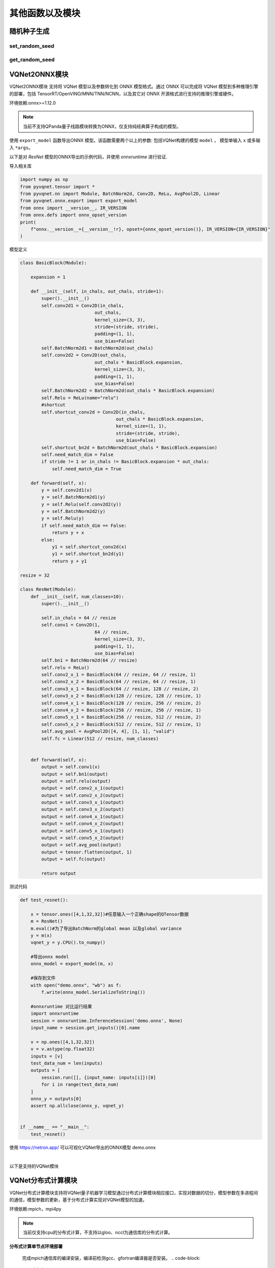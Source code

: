 其他函数以及模块
==============

随机种子生成
----------------------------------

set_random_seed
^^^^^^^^^^^^^^^^^^^^^^^^^^^^^

.. py:function:: pyvqnet.utils.set_random_seed(seed)

    设定全局随机种子。

    :param seed: 随机数种子。

    .. note::
            当指定固定随机数种子时，随机分布将依据随机种子产生固定的伪随机分布。
            影响包括： `tensor.randu` , `tensor.randn` ，含参经典神经网络以及量子计算层的参数初始化。

    Example::

        import pyvqnet.tensor as tensor
        from pyvqnet.utils import get_random_seed, set_random_seed

        set_random_seed(256)


        rn = tensor.randn([2, 3])
        print(rn)
        rn = tensor.randn([2, 3])
        print(rn)
        rn = tensor.randu([2, 3])
        print(rn)
        rn = tensor.randu([2, 3])
        print(rn)

        print("########################################################")
        from pyvqnet.nn.parameter import Parameter
        from pyvqnet.utils.initializer import he_normal, he_uniform, xavier_normal, xavier_uniform, uniform, quantum_uniform, normal
        print(Parameter(shape=[2, 3], initializer=he_normal))
        print(Parameter(shape=[2, 3], initializer=he_uniform))
        print(Parameter(shape=[2, 3], initializer=xavier_normal))
        print(Parameter(shape=[2, 3], initializer=xavier_uniform))
        print(Parameter(shape=[2, 3], initializer=uniform))
        print(Parameter(shape=[2, 3], initializer=quantum_uniform))
        print(Parameter(shape=[2, 3], initializer=normal))
        # [
        # [-1.2093765, 1.1265280, 0.0796480],
        #  [0.2420146, 1.2623813, 0.2844022]
        # ]
        # [
        # [-1.2093765, 1.1265280, 0.0796480],
        #  [0.2420146, 1.2623813, 0.2844022]
        # ]
        # [
        # [0.3151870, 0.6721524, 0.0416874],
        #  [0.8232620, 0.6537889, 0.9672953]
        # ]
        # [
        # [0.3151870, 0.6721524, 0.0416874],
        #  [0.8232620, 0.6537889, 0.9672953]
        # ]
        # ########################################################
        # [
        # [-0.9874518, 0.9198063, 0.0650323],
        #  [0.1976041, 1.0307300, 0.2322134]
        # ]
        # [
        # [-0.2134037, 0.1987845, -0.5292138],
        #  [0.3732708, 0.1775801, 0.5395861]
        # ]
        # [
        # [-0.7648768, 0.7124789, 0.0503738],
        #  [0.1530635, 0.7984000, 0.1798717]
        # ]
        # [
        # [-0.4049051, 0.3771670, -1.0041126],
        #  [0.7082316, 0.3369346, 1.0237927]
        # ]
        # [
        # [0.3151870, 0.6721524, 0.0416874],
        #  [0.8232620, 0.6537889, 0.9672953]
        # ]
        # [
        # [1.9803783, 4.2232580, 0.2619299],
        #  [5.1727076, 4.1078768, 6.0776958]
        # ]
        # [
        # [-1.2093765, 1.1265280, 0.0796480],
        #  [0.2420146, 1.2623813, 0.2844022]
        # ]

get_random_seed
^^^^^^^^^^^^^^^^^^^^^^^^^^^^^

.. py:function:: pyvqnet.utils.get_random_seed()

    获取当前随机数种子。

    Example::

        import pyvqnet.tensor as tensor
        from pyvqnet.utils import get_random_seed, set_random_seed

        set_random_seed(256)
        print(get_random_seed())
        #256

VQNet2ONNX模块
----------------------------------

VQNet2ONNX模块 支持将 VQNet 模型以及参数转化到 ONNX 模型格式。通过 ONNX 可以完成将 VQNet 模型到多种推理引擎的部署，包括 TensorRT/OpenVINO/MNN/TNN/NCNN，以及其它对 ONNX 开源格式进行支持的推理引擎或硬件。

环境依赖:onnx>=1.12.0

.. note::

    当前不支持QPanda量子线路模块转换为ONNX，仅支持纯经典算子构成的模型。

使用 ``export_model`` 函数导出ONNX 模型。该函数需要两个以上的参数: 包括VQNet构建的模型 ``model`` ， 模型单输入 ``x`` 或多输入 ``*args``。

以下是对 `ResNet` 模型的ONNX导出的示例代码，并使用 onnxruntime 进行验证.

导入相关库

.. code-block::

    import numpy as np
    from pyvqnet.tensor import *
    from pyvqnet.nn import Module, BatchNorm2d, Conv2D, ReLu, AvgPool2D, Linear
    from pyvqnet.onnx.export import export_model
    from onnx import __version__, IR_VERSION
    from onnx.defs import onnx_opset_version
    print(
        f"onnx.__version__={__version__!r}, opset={onnx_opset_version()}, IR_VERSION={IR_VERSION}"
    )

模型定义

.. code-block::

    class BasicBlock(Module):

        expansion = 1

        def __init__(self, in_chals, out_chals, stride=1):
            super().__init__()
            self.conv2d1 = Conv2D(in_chals,
                                out_chals,
                                kernel_size=(3, 3),
                                stride=(stride, stride),
                                padding=(1, 1),
                                use_bias=False)
            self.BatchNorm2d1 = BatchNorm2d(out_chals)
            self.conv2d2 = Conv2D(out_chals,
                                out_chals * BasicBlock.expansion,
                                kernel_size=(3, 3),
                                padding=(1, 1),
                                use_bias=False)
            self.BatchNorm2d2 = BatchNorm2d(out_chals * BasicBlock.expansion)
            self.Relu = ReLu(name="relu")
            #shortcut
            self.shortcut_conv2d = Conv2D(in_chals,
                                        out_chals * BasicBlock.expansion,
                                        kernel_size=(1, 1),
                                        stride=(stride, stride),
                                        use_bias=False)
            self.shortcut_bn2d = BatchNorm2d(out_chals * BasicBlock.expansion)
            self.need_match_dim = False
            if stride != 1 or in_chals != BasicBlock.expansion * out_chals:
                self.need_match_dim = True

        def forward(self, x):
            y = self.conv2d1(x)
            y = self.BatchNorm2d1(y)
            y = self.Relu(self.conv2d2(y))
            y = self.BatchNorm2d2(y)
            y = self.Relu(y)
            if self.need_match_dim == False:
                return y + x
            else:
                y1 = self.shortcut_conv2d(x)
                y1 = self.shortcut_bn2d(y1)
                return y + y1

    resize = 32

    class ResNet(Module):
        def __init__(self, num_classes=10):
            super().__init__()

            self.in_chals = 64 // resize
            self.conv1 = Conv2D(1,
                                64 // resize,
                                kernel_size=(3, 3),
                                padding=(1, 1),
                                use_bias=False)
            self.bn1 = BatchNorm2d(64 // resize)
            self.relu = ReLu()
            self.conv2_x_1 = BasicBlock(64 // resize, 64 // resize, 1)
            self.conv2_x_2 = BasicBlock(64 // resize, 64 // resize, 1)
            self.conv3_x_1 = BasicBlock(64 // resize, 128 // resize, 2)
            self.conv3_x_2 = BasicBlock(128 // resize, 128 // resize, 1)
            self.conv4_x_1 = BasicBlock(128 // resize, 256 // resize, 2)
            self.conv4_x_2 = BasicBlock(256 // resize, 256 // resize, 1)
            self.conv5_x_1 = BasicBlock(256 // resize, 512 // resize, 2)
            self.conv5_x_2 = BasicBlock(512 // resize, 512 // resize, 1)
            self.avg_pool = AvgPool2D([4, 4], [1, 1], "valid")
            self.fc = Linear(512 // resize, num_classes)


        def forward(self, x):
            output = self.conv1(x)
            output = self.bn1(output)
            output = self.relu(output)
            output = self.conv2_x_1(output)
            output = self.conv2_x_2(output)
            output = self.conv3_x_1(output)
            output = self.conv3_x_2(output)
            output = self.conv4_x_1(output)
            output = self.conv4_x_2(output)
            output = self.conv5_x_1(output)
            output = self.conv5_x_2(output)
            output = self.avg_pool(output)
            output = tensor.flatten(output, 1)
            output = self.fc(output)

            return output

测试代码

.. code-block::

    def test_resnet():

        x = tensor.ones([4,1,32,32])#任意输入一个正确shape的QTensor数据
        m = ResNet()
        m.eval()#为了导出BatchNorm的global mean 以及global variance
        y = m(x)
        vqnet_y = y.CPU().to_numpy()

        #导出onnx model
        onnx_model = export_model(m, x)

        #保存到文件
        with open("demo.onnx", "wb") as f:
            f.write(onnx_model.SerializeToString())

        #onnxruntime 对比运行结果
        import onnxruntime
        session = onnxruntime.InferenceSession('demo.onnx', None)
        input_name = session.get_inputs()[0].name

        v = np.ones([4,1,32,32])
        v = v.astype(np.float32)
        inputs = [v]
        test_data_num = len(inputs)
        outputs = [
            session.run([], {input_name: inputs[i]})[0]
            for i in range(test_data_num)
        ]
        onnx_y = outputs[0]
        assert np.allclose(onnx_y, vqnet_y)


    if __name__ == "__main__":
        test_resnet()


使用 https://netron.app/ 可以可视化VQNet导出的ONNX模型 demo.onnx

.. image:: ./images/resnet_onnx.png
   :width: 100 px
   :align: center

|


以下是支持的VQNet模块

.. csv-table:: 已支持VQNet接口列表
   :file: ./images/onnxsupport.csv


VQNet分布式计算模块
----------------------------------

VQNet分布式计算模块支持将VQNet量子机器学习模型通过分布式计算模块相应接口，实现对数据的切分，模型参数在多进程间的通信，模型参数的更新，基于分布式计算实现对VQNet模型的加速。

环境依赖:mpich，mpi4py

.. note::

    当前仅支持cpu的分布式计算，不支持以gloo、nccl为通信库的分布式计算。

**分布式计算单节点环境部署**

    完成mpich通信库的编译安装，编译前检测gcc、gfortran编译器是否安装。
    .. code-block::
        
        which gcc 
        which gfortran

    当显示了gcc和gfortran的路径，即可进行下一步的安装，若没有相应的编译器，请先安装编译器。当检查完编译器之后，使用wget命令下载。
    .. code-block::
        
        wget http://www.mpich.org/static/downloads/3.3.2/mpich-3.3.2.tar.gz 
        tar -zxvf mpich-3.3.2.tar.gz 
        cd mpich-3.3.2 
        ./configure --prefix=/usr/local/mpich-3.3.2 
        make 
        make install 

    完成mpich的编译安装后，需要配置其环境变量。
    .. code-block::
        
        vim ~/.bashrc

    通过vim打开当前用户下所对应的.bashrc文件，在其中加入一行（建议添加在最下面一行）

    .. code-block::
        export PATH="/usr/local/mpich-3.3.2/bin:$PATH"

    保存退出之后 ，使用source这一命令执行一下就把新加的命令执行了。

    .. code-block::
        source ~/.bashrc

    之后，用which来检验下配置的环境变量是否正确。如果显示了其路径，则说明安装顺利完成了。

**分布式计算多节点环境部署**

    在多节点上实现分布式计算，首先需要保证多节点上mpich环境的一致，python环境一致，其次，需要设置节点间的免密通信。
    假设需要设置10.10.8.107、10.10.8.108、10.10.8.109三个节点的免密通信

    .. code-block::
        在每个节点上执行

        ssh-keygen
        
        之后一直回车 在.ssh文件夹下生成一个公钥（id_rsa.pub）一个私钥（id_rsa）

        将其另外两个节点的公钥都添加到第一个节点的authorized_keys文件中，其次再将第一个节点authorized_keys文件传到另外两个节点便可以实现节点间的免密通信
        在10.10.7.108上执行
        cat ~/.ssh/id_dsa.pub >> 10.10.7.107：~/.ssh/authorized_keys

        在10.10.7.109上执行
        cat ~/.ssh/id_dsa.pub >> 10.10.7.107：~/.ssh/authorized_keys
        
        先删除从108、109上的中的authorized_keys文件后，在10.10.7.107上执行

        scp ~/.ssh/authorized_keys  10.10.7.108：~/.ssh/authorized_keys
        scp ~/.ssh/authorized_keys  10.10.7.109：~/.ssh/authorized_keys

        使三个节点的authorized_keys文件一致，实现节点间的免密通信，保证三个不同节点生成的公钥都在authorized_keys文件中即可

    除此外，最好还设置一个共享目录，使得改变共享目录下的文件时，不同节点中文件也会进行更改，预防多节点运行模型时不同节点中的文件不同步的问题。


本块介绍如何在cpu硬件平台上，利用VQNet分布式计算模型接口实现数据并行训练模型，用例为example目录下的test_mdis.py文件

导入相关库

.. code-block::

    import sys
    sys.path.insert(0,"../")
    import time
    import os
    import struct
    import gzip
    from pyvqnet.nn.module import Module
    from pyvqnet.nn.linear import Linear
    from pyvqnet.nn.conv import Conv2D

    from pyvqnet.nn import activation as F
    from pyvqnet.nn.pooling import MaxPool2D
    from pyvqnet.nn.loss import CategoricalCrossEntropy
    from pyvqnet.optim.adam import Adam
    from pyvqnet.data.data import data_generator
    from pyvqnet.tensor import tensor
    from pyvqnet.tensor.tensor import QTensor
    import pyqpanda as pq
    import time
    import numpy as np
    import matplotlib
    from pyvqnet.distributed import *  # 分布式计算模块
    import argparse 

数据获取

.. code-block::

    url_base = "http://yann.lecun.com/exdb/mnist/"
    key_file = {
        "train_img": "train-images-idx3-ubyte.gz",
        "train_label": "train-labels-idx1-ubyte.gz",
        "test_img": "t10k-images-idx3-ubyte.gz",
        "test_label": "t10k-labels-idx1-ubyte.gz"
    }
    if_show_sample = 0
    grad_time = []
    forward_time = []
    forward_time_sum = []

    def _download(dataset_dir, file_name):
        """
        Download mnist data if needed.
        """
        file_path = dataset_dir + "/" + file_name

        if os.path.exists(file_path):
            with gzip.GzipFile(file_path) as file:
                file_path_ungz = file_path[:-3].replace("\\", "/")
                if not os.path.exists(file_path_ungz):
                    open(file_path_ungz, "wb").write(file.read())
            return

        print("Downloading " + file_name + " ... ")
        urllib.request.urlretrieve(url_base + file_name, file_path)
        if os.path.exists(file_path):
            with gzip.GzipFile(file_path) as file:
                file_path_ungz = file_path[:-3].replace("\\", "/")
                file_path_ungz = file_path_ungz.replace("-idx", ".idx")
                if not os.path.exists(file_path_ungz):
                    open(file_path_ungz, "wb").write(file.read())
        print("Done")


    def download_mnist(dataset_dir):
        for v in key_file.values():
            _download(dataset_dir, v)

    def load_mnist(dataset="training_data", digits=np.arange(2), path="./"):
        """
        load mnist data
        """
        from array import array as pyarray
        download_mnist(path)
        if dataset == "training_data":
            fname_image = os.path.join(path, "train-images.idx3-ubyte").replace(
                "\\", "/")
            fname_label = os.path.join(path, "train-labels.idx1-ubyte").replace(
                "\\", "/")
        elif dataset == "testing_data":
            fname_image = os.path.join(path, "t10k-images.idx3-ubyte").replace(
                "\\", "/")
            fname_label = os.path.join(path, "t10k-labels.idx1-ubyte").replace(
                "\\", "/")
        else:
            raise ValueError("dataset must be 'training_data' or 'testing_data'")

        flbl = open(fname_label, "rb")
        _, size = struct.unpack(">II", flbl.read(8))
        lbl = pyarray("b", flbl.read())
        flbl.close()

        fimg = open(fname_image, "rb")
        _, size, rows, cols = struct.unpack(">IIII", fimg.read(16))
        img = pyarray("B", fimg.read())
        fimg.close()

        ind = [k for k in range(size) if lbl[k] in digits]
        num = len(ind)
        images = np.zeros((num, rows, cols))
        labels = np.zeros((num, 1), dtype=int)
        for i in range(len(ind)):
            images[i] = np.array(img[ind[i] * rows * cols:(ind[i] + 1) * rows *
                                     cols]).reshape((rows, cols))
            labels[i] = lbl[ind[i]]

        return images, labels


    def data_select(train_num, test_num):
        """
        Select data from mnist dataset.
        """

        x_train, y_train = load_mnist("training_data")  # 下载训练数据
        x_test, y_test = load_mnist("testing_data")
        idx_train = np.append(
                np.where(y_train == 0)[0][0:train_num],
                np.where(y_train == 1)[0][0:train_num])
        x_train = x_train[idx_train]
        y_train = y_train[idx_train]
        x_train = x_train / 255
        y_train = np.eye(2)[y_train].reshape(-1, 2)

        idx_test = np.append(
                np.where(y_test == 0)[0][:test_num],
                np.where(y_test == 1)[0][:test_num])
        x_test = x_test[idx_test]
        y_test = y_test[idx_test]
        x_test = x_test / 255
        y_test = np.eye(2)[y_test].reshape(-1, 2)

        return x_train, y_train, x_test, y_test

模型定义

.. code-block::

    def circuit_func(weights):
        """
        A function using QPanda to create quantum circuits and run.
        """
        num_qubits = 1
        machine = pq.CPUQVM()
        machine.init_qvm()
        qubits = machine.qAlloc_many(num_qubits)
        cbits = machine.cAlloc_many(num_qubits)
        circuit = pq.QCircuit()
        circuit.insert(pq.H(qubits[0]))
        circuit.insert(pq.RY(qubits[0], weights[0]))
        prog = pq.QProg()
        prog.insert(circuit)
        prog << pq.measure_all(qubits, cbits)  #pylint:disable=expression-not-assigned

        result = machine.run_with_configuration(prog, cbits, 1000)

        counts = np.array(list(result.values()))
        states = np.array(list(result.keys())).astype(float)
        # Compute probabilities for each state
        probabilities = counts / 100
        # Get state expectation
        expectation = np.sum(states * probabilities)
        return expectation

    class Hybrid(Module):
        """ Hybrid quantum - Quantum layer definition """
        def __init__(self, shift):
            super(Hybrid, self).__init__()
            self.shift = shift
            self.input = None

        def forward(self, x):
            self.input = x
            expectation_z = circuit_func(np.array(x.data))
            result = [[expectation_z]]
            # requires_grad = x.requires_grad and not QTensor.NO_GRAD
            requires_grad = x.requires_grad
            def _backward_mnist(g, x):
                """ Backward pass computation """
                start_grad_time = time.time()
                input_list = np.array(x.data)
                shift_right = input_list + np.ones(input_list.shape) * self.shift
                shift_left = input_list - np.ones(input_list.shape) * self.shift

                gradients = []
                for i in range(len(input_list)):
                    expectation_right = circuit_func(shift_right[i])
                    expectation_left = circuit_func(shift_left[i])
                    gradient = expectation_right - expectation_left
                    gradients.append(gradient)
                gradients = np.array([gradients]).T

                end_grad_time = time.time()
                grad_time.append(end_grad_time - start_grad_time)
                in_g = gradients * np.array(g)
                return in_g

            nodes = []
            if x.requires_grad:
                nodes.append(
                    QTensor.GraphNode(tensor=x,
                                      df=lambda g: _backward_mnist(g, x)))
            return QTensor(data=result, requires_grad=requires_grad, nodes=nodes)


    class Net(Module):
        """
        Hybird Quantum Classci Neural Network Module
        """
        def __init__(self):
            super(Net, self).__init__()
            self.conv1 = Conv2D(input_channels=1,
                                output_channels=6,
                                kernel_size=(5, 5),
                                stride=(1, 1),
                                padding="valid")
            self.maxpool1 = MaxPool2D([2, 2], [2, 2], padding="valid")
            self.conv2 = Conv2D(input_channels=6,
                                output_channels=16,
                                kernel_size=(5, 5),
                                stride=(1, 1),
                                padding="valid")
            self.maxpool2 = MaxPool2D([2, 2], [2, 2], padding="valid")

            self.fc1 = Linear(input_channels=256, output_channels=64)
            self.fc2 = Linear(input_channels=64, output_channels=1)

            self.hybrid = Hybrid(np.pi / 2)
            self.fc3 = Linear(input_channels=1, output_channels=2)

        def forward(self, x):
            start_time_forward = time.time()
            x = F.ReLu()(self.conv1(x))

            x = self.maxpool1(x)
            x = F.ReLu()(self.conv2(x))

            x = self.maxpool2(x)
            x = tensor.flatten(x, 1)

            x = F.ReLu()(self.fc1(x))
            x = self.fc2(x)

            start_time_hybrid = time.time()
            x = self.hybrid(x)

            end_time_hybrid = time.time()

            forward_time.append(end_time_hybrid - start_time_hybrid)

            x = self.fc3(x)
            end_time_forward = time.time()
            forward_time_sum.append(end_time_forward - start_time_forward)
            return x


测试代码

.. code-block::

    def run(args):
        """
        Run mnist train function
        """
        x_train, y_train, x_test, y_test = data_select(args.train_size, args.test_size)

        Data = DataSplit(args.shuffle)  # 分布式模块接口对数据切分
        x_train, y_train= Data.split_data(x_train, y_train) # 分布式模块接口对数据切分
        print(get_rank())
        model = Net()
        optimizer = Adam(model.parameters(), lr=0.001)
        loss_func = CategoricalCrossEntropy()

        epochs = 10
        train_loss_list = []
        val_loss_list = []
        train_acc_list = []
        val_acc_list = []
        model.train()

        for epoch in range(1, epochs):
            total_loss = []
            model.train()
            batch_size = 1
            correct = 0
            n_train = 0

            for x, y in data_generator(x_train,
                                       y_train,
                                       batch_size=1,
                                       shuffle=False):

                x = x.reshape(-1, 1, 28, 28)

                optimizer.zero_grad()
                output = model(x)
                loss = loss_func(y, output)
                loss_np = np.array(loss.data)

                np_output = np.array(output.data, copy=False)
                mask = (np_output.argmax(1) == y.argmax(1))
                correct += np.sum(np.array(mask))
                n_train += batch_size

                loss.backward()
                optimizer._step()

                total_loss.append(loss_np)
            model = parallel_model(model) # 对不同rank的模型参数梯度进行allreduce通信


            train_loss_list.append(np.sum(total_loss) / len(total_loss))
            train_acc_list.append(np.sum(correct) / n_train)
            print("{:.0f} loss is : {:.10f}".format(epoch, train_loss_list[-1]))

            model.eval()
            correct = 0
            n_eval = 0

            for x, y in data_generator(x_test, y_test, batch_size=1, shuffle=True):
                x = x.reshape(-1, 1, 28, 28)
                output = model(x)
                loss = loss_func(y, output)
                loss_np = np.array(loss.data)
                np_output = np.array(output.data, copy=False)
                mask = (np_output.argmax(1) == y.argmax(1))
                correct += np.sum(np.array(mask))
                n_eval += 1

                total_loss.append(loss_np)
            print(f"Eval Accuracy: {correct / n_eval}")
            val_loss_list.append(np.sum(total_loss) / len(total_loss))
            val_acc_list.append(np.sum(correct) / n_eval)

    if __name__ == "__main__":

        parser = argparse.ArgumentParser(description='parser example')
        parser.add_argument('--init', default=False, type=bool, help='whether to use multiprocessing')
        parser.add_argument('--np', default=1, type=int, help='number of processes')
        parser.add_argument('--hostpath', default=None, type=str, help='hosts absolute path')
        parser.add_argument('--shuffle', default=False, type=bool, help='shuffle')
        parser.add_argument('--train_size', default=120, type=int, help='train_size')
        parser.add_argument('--test_size', default=50, type=int, help='test_size')
        args = parser.parse_args()
        # p_path = os.path.realpath (__file__)

        if(args.init):
            init_p(args.np, os.path.realpath(__file__), args.hostpath, args.train_size,args.test_size, args.shuffle)
        else:
            a = time.time()
            run(args)
            b=time.time()
            if(get_rank()==0):
                print("time: {}",format(b-a))
                
其中init代表是否基于分布式训练模型，np代表进程数，另外hostpath文件代码在多节点上运行模型时的配置文件的绝对路径，配置文件内容包括多节点的ip以及进程分配情况,如下

.. code-block::

    10.10.8.32:1
    10.10.8.33:1
    10.10.8.34:1
    10.10.8.35:1


在命令行输入

.. code-block::

    python test_mdis.py --init true --np 2

    得到结果

    0
    1 loss is : 1.4110415141
    Eval Accuracy: 0.5
    2 loss is : 0.7032407761
    Eval Accuracy: 0.5
    3 loss is : 0.6629219055
    Eval Accuracy: 0.5
    4 loss is : 0.6010023753
    Eval Accuracy: 0.5
    5 loss is : 0.5792429606
    Eval Accuracy: 0.5
    6 loss is : 0.5142317136
    Eval Accuracy: 0.5
    7 loss is : 0.5373977661
    Eval Accuracy: 0.93
    8 loss is : 0.4411191940
    Eval Accuracy: 0.5
    9 loss is : 0.4504583041
    Eval Accuracy: 0.98
    time: {} 5.499964714050293
    1
    1 loss is : 1.3464846293
    Eval Accuracy: 0.5
    2 loss is : 0.0298027515
    Eval Accuracy: 0.5
    3 loss is : 0.0214027007
    Eval Accuracy: 0.5
    4 loss is : 0.0208610694
    Eval Accuracy: 0.5
    5 loss is : 0.0162552824
    Eval Accuracy: 0.5
    6 loss is : 0.0182823300
    Eval Accuracy: 0.5
    7 loss is : 0.0118855496
    Eval Accuracy: 0.95
    8 loss is : 0.0167147080
    Eval Accuracy: 0.5
    9 loss is : 0.0095623523
    Eval Accuracy: 0.98


